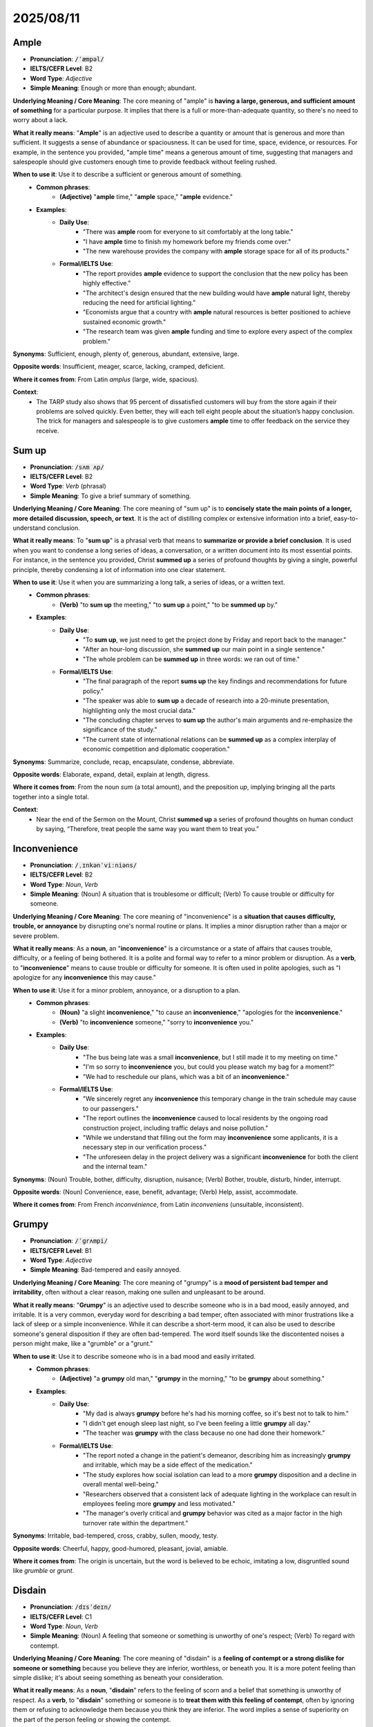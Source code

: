 
2025/08/11
======================================================

.. _ample:

================================================================================
Ample
================================================================================

* **Pronunciation**: :code:`/ˈæmpəl/`
* **IELTS/CEFR Level**: B2
* **Word Type**: *Adjective*
* **Simple Meaning**: Enough or more than enough; abundant.

**Underlying Meaning / Core Meaning**: The core meaning of "ample" is **having a large, generous, and sufficient amount of something** for a particular purpose. It implies that there is a full or more-than-adequate quantity, so there's no need to worry about a lack.

**What it really means**: "**Ample**" is an adjective used to describe a quantity or amount that is generous and more than sufficient. It suggests a sense of abundance or spaciousness. It can be used for time, space, evidence, or resources. For example, in the sentence you provided, "ample time" means a generous amount of time, suggesting that managers and salespeople should give customers enough time to provide feedback without feeling rushed.

**When to use it**: Use it to describe a sufficient or generous amount of something.
    * **Common phrases**:
        * **(Adjective)** "**ample** time," "**ample** space," "**ample** evidence."
    * **Examples**:
        * **Daily Use**:
            * "There was **ample** room for everyone to sit comfortably at the long table."
            * "I have **ample** time to finish my homework before my friends come over."
            * "The new warehouse provides the company with **ample** storage space for all of its products."
        * **Formal/IELTS Use**:
            * "The report provides **ample** evidence to support the conclusion that the new policy has been highly effective."
            * "The architect's design ensured that the new building would have **ample** natural light, thereby reducing the need for artificial lighting."
            * "Economists argue that a country with **ample** natural resources is better positioned to achieve sustained economic growth."
            * "The research team was given **ample** funding and time to explore every aspect of the complex problem."

**Synonyms**: Sufficient, enough, plenty of, generous, abundant, extensive, large.

**Opposite words**: Insufficient, meager, scarce, lacking, cramped, deficient.

**Where it comes from**: From Latin *amplus* (large, wide, spacious).

**Context**:
    * The TARP study also shows that 95 percent of dissatisfied customers will buy from the store again if their problems are solved quickly. Even better, they will each tell eight people about the situation’s happy conclusion. The trick for managers and salespeople is to give customers **ample** time to offer feedback on the service they receive.


.. _sum_up:

================================================================================
Sum up
================================================================================

* **Pronunciation**: :code:`/sʌm ʌp/`
* **IELTS/CEFR Level**: B2
* **Word Type**: *Verb* (phrasal)
* **Simple Meaning**: To give a brief summary of something.

**Underlying Meaning / Core Meaning**: The core meaning of "sum up" is to **concisely state the main points of a longer, more detailed discussion, speech, or text**. It is the act of distilling complex or extensive information into a brief, easy-to-understand conclusion.

**What it really means**: To "**sum up**" is a phrasal verb that means to **summarize or provide a brief conclusion**. It is used when you want to condense a long series of ideas, a conversation, or a written document into its most essential points. For instance, in the sentence you provided, Christ **summed up** a series of profound thoughts by giving a single, powerful principle, thereby condensing a lot of information into one clear statement.

**When to use it**: Use it when you are summarizing a long talk, a series of ideas, or a written text.
    * **Common phrases**:
        * **(Verb)** "to **sum up** the meeting," "to **sum up** a point," "to be **summed up** by."
    * **Examples**:
        * **Daily Use**:
            * "To **sum up**, we just need to get the project done by Friday and report back to the manager."
            * "After an hour-long discussion, she **summed up** our main point in a single sentence."
            * "The whole problem can be **summed up** in three words: we ran out of time."
        * **Formal/IELTS Use**:
            * "The final paragraph of the report **sums up** the key findings and recommendations for future policy."
            * "The speaker was able to **sum up** a decade of research into a 20-minute presentation, highlighting only the most crucial data."
            * "The concluding chapter serves to **sum up** the author's main arguments and re-emphasize the significance of the study."
            * "The current state of international relations can be **summed up** as a complex interplay of economic competition and diplomatic cooperation."

**Synonyms**: Summarize, conclude, recap, encapsulate, condense, abbreviate.

**Opposite words**: Elaborate, expand, detail, explain at length, digress.

**Where it comes from**: From the noun *sum* (a total amount), and the preposition *up*, implying bringing all the parts together into a single total.

**Context**:
    * Near the end of the Sermon on the Mount, Christ **summed up** a series of profound thoughts on human conduct by saying, “Therefore, treat people the same way you want them to treat you.”


.. _inconvenience:

================================================================================
Inconvenience
================================================================================

* **Pronunciation**: :code:`/ˌɪnkənˈviːniəns/`
* **IELTS/CEFR Level**: B2
* **Word Type**: *Noun*, *Verb*
* **Simple Meaning**: (Noun) A situation that is troublesome or difficult; (Verb) To cause trouble or difficulty for someone.

**Underlying Meaning / Core Meaning**: The core meaning of "inconvenience" is a **situation that causes difficulty, trouble, or annoyance** by disrupting one's normal routine or plans. It implies a minor disruption rather than a major or severe problem.

**What it really means**: As a **noun**, an "**inconvenience**" is a circumstance or a state of affairs that causes trouble, difficulty, or a feeling of being bothered. It is a polite and formal way to refer to a minor problem or disruption. As a **verb**, to "**inconvenience**" means to cause trouble or difficulty for someone. It is often used in polite apologies, such as "I apologize for any **inconvenience** this may cause."

**When to use it**: Use it for a minor problem, annoyance, or a disruption to a plan.
    * **Common phrases**:
        * **(Noun)** "a slight **inconvenience**," "to cause an **inconvenience**," "apologies for the **inconvenience**."
        * **(Verb)** "to **inconvenience** someone," "sorry to **inconvenience** you."
    * **Examples**:
        * **Daily Use**:
            * "The bus being late was a small **inconvenience**, but I still made it to my meeting on time."
            * "I'm so sorry to **inconvenience** you, but could you please watch my bag for a moment?"
            * "We had to reschedule our plans, which was a bit of an **inconvenience**."
        * **Formal/IELTS Use**:
            * "We sincerely regret any **inconvenience** this temporary change in the train schedule may cause to our passengers."
            * "The report outlines the **inconvenience** caused to local residents by the ongoing road construction project, including traffic delays and noise pollution."
            * "While we understand that filling out the form may **inconvenience** some applicants, it is a necessary step in our verification process."
            * "The unforeseen delay in the project delivery was a significant **inconvenience** for both the client and the internal team."

**Synonyms**: (Noun) Trouble, bother, difficulty, disruption, nuisance; (Verb) Bother, trouble, disturb, hinder, interrupt.

**Opposite words**: (Noun) Convenience, ease, benefit, advantage; (Verb) Help, assist, accommodate.

**Where it comes from**: From French *inconvénience*, from Latin *inconveniens* (unsuitable, inconsistent).


.. _grumpy:

================================================================================
Grumpy
================================================================================

* **Pronunciation**: :code:`/ˈɡrʌmpi/`
* **IELTS/CEFR Level**: B1
* **Word Type**: *Adjective*
* **Simple Meaning**: Bad-tempered and easily annoyed.

**Underlying Meaning / Core Meaning**: The core meaning of "grumpy" is a **mood of persistent bad temper and irritability**, often without a clear reason, making one sullen and unpleasant to be around.

**What it really means**: "**Grumpy**" is an adjective used to describe someone who is in a bad mood, easily annoyed, and irritable. It is a very common, everyday word for describing a bad temper, often associated with minor frustrations like a lack of sleep or a simple inconvenience. While it can describe a short-term mood, it can also be used to describe someone's general disposition if they are often bad-tempered. The word itself sounds like the discontented noises a person might make, like a "grumble" or a "grunt."

**When to use it**: Use it to describe someone who is in a bad mood and easily irritated.
    * **Common phrases**:
        * **(Adjective)** "a **grumpy** old man," "**grumpy** in the morning," "to be **grumpy** about something."
    * **Examples**:
        * **Daily Use**:
            * "My dad is always **grumpy** before he's had his morning coffee, so it's best not to talk to him."
            * "I didn't get enough sleep last night, so I've been feeling a little **grumpy** all day."
            * "The teacher was **grumpy** with the class because no one had done their homework."
        * **Formal/IELTS Use**:
            * "The report noted a change in the patient's demeanor, describing him as increasingly **grumpy** and irritable, which may be a side effect of the medication."
            * "The study explores how social isolation can lead to a more **grumpy** disposition and a decline in overall mental well-being."
            * "Researchers observed that a consistent lack of adequate lighting in the workplace can result in employees feeling more **grumpy** and less motivated."
            * "The manager's overly critical and **grumpy** behavior was cited as a major factor in the high turnover rate within the department."

**Synonyms**: Irritable, bad-tempered, cross, crabby, sullen, moody, testy.

**Opposite words**: Cheerful, happy, good-humored, pleasant, jovial, amiable.

**Where it comes from**: The origin is uncertain, but the word is believed to be echoic, imitating a low, disgruntled sound like *grumble* or *grunt*.

.. _disdain:

================================================================================
Disdain
================================================================================

* **Pronunciation**: :code:`/dɪsˈdeɪn/`
* **IELTS/CEFR Level**: C1
* **Word Type**: *Noun*, *Verb*
* **Simple Meaning**: (Noun) A feeling that someone or something is unworthy of one's respect; (Verb) To regard with contempt.

**Underlying Meaning / Core Meaning**: The core meaning of "disdain" is a **feeling of contempt or a strong dislike for someone or something** because you believe they are inferior, worthless, or beneath you. It is a more potent feeling than simple dislike; it's about seeing something as beneath your consideration.

**What it really means**: As a **noun**, "**disdain**" refers to the feeling of scorn and a belief that something is unworthy of respect. As a **verb**, to "**disdain**" something or someone is to **treat them with this feeling of contempt**, often by ignoring them or refusing to acknowledge them because you think they are inferior. The word implies a sense of superiority on the part of the person feeling or showing the contempt.

**When to use it**: Use it to describe a feeling of contempt or the act of showing it.
    * **Common phrases**:
        * **(Noun)** "to show **disdain**," "a look of **disdain**," "with open **disdain**."
        * **(Verb)** "to **disdain** something," "to **disdain** an offer."
    * **Examples**:
        * **Daily Use**:
            * "She looked at his cheap, plastic shoes with **disdain**."
            * "He **disdained** the idea of having to take orders from someone younger than him."
            * "The team's star player treated his opponents with clear **disdain** throughout the game."
        * **Formal/IELTS Use**:
            * "The critic wrote about the film with open **disdain**, calling it a complete waste of cinematic time and resources."
            * "The new politician's **disdain** for public opinion was evident in her refusal to hold any town hall meetings."
            * "The company's CEO **disdained** any offer of a merger, believing the rival firm's business model to be fundamentally flawed."
            * "The report highlights the social issues that arise when marginalized groups are treated with systemic **disdain** by the wider community."

**Synonyms**: (Noun) Contempt, scorn, disrespect, condescension; (Verb) Scorn, spurn, disregard, look down on.

**Opposite words**: (Noun) Respect, admiration, reverence, esteem; (Verb) Admire, respect, value, appreciate.

**Where it comes from**: From Old French *desdeignier*, from Latin *dedignari* (to scorn), from *de-* (from) + *dignari* (to think worthy).

**Context**:

    Recently I took my daughter Elizabeth out to a restaurant for lunch. The waitress, whose job it was to take care of people, made us feel that we were really inconveniencing her. She was grumpy, negative, and unhelpful. All of her customers were aware of the fact that she was having a bad day. Elizabeth looked up at me and said, “Dad, she’s a grump, isn’t she?” I could only agree with a look of disdain.


.. _hover:

================================================================================
Hover
================================================================================

* **Pronunciation**: :code:`/ˈhʌvər/`
* **IELTS/CEFR Level**: C1
* **Word Type**: *Verb*
* **Simple Meaning**: To remain in one place in the air; or to linger close by in an uncertain or intrusive manner.

**Underlying Meaning / Core Meaning**: The core meaning of "hover" is to **remain close to a specific location without moving away**, often in a watchful, hesitant, or intrusive manner. It implies a lingering or lingering presence that can be either physical or figurative.

**What it really means**: To "**hover**" means to **stay in one place, either in the air or on the ground, without moving away**. When used to describe a person, it means to linger nearby, often in a watchful, nervous, or intrusive way. For example, in the sentence you provided, "she spent the next fifteen minutes **hovering** over us," the word implies that she stayed close by and watched them, suggesting an unwanted or intrusive presence.

**When to use it**: Use it to describe something staying in one place in the air or someone lingering nearby, often in a watchful manner.
    * **Common phrases**:
        * **(Verb)** "to **hover** over someone," "to **hover** at a distance," "a helicopter **hovering**."
    * **Examples**:
        * **Daily Use**:
            * "I hate when salespeople **hover** over me while I'm trying to shop."
            * "The helicopter was **hovering** over the scene of the accident."
            * "He was **hovering** by the door, waiting for the conversation to finish so he could leave."
        * **Formal/IELTS Use**:
            * "The report notes that parents who **hover** over their children's decisions may impede the development of independent problem-solving skills."
            * "Scientists observed that certain species of birds of prey will **hover** over a field for several minutes before swooping down on their prey."
            * "The economic forecast suggests that the market will continue to **hover** around its current value, showing little growth in the next quarter."
            * "The student **hovered** near the professor's desk, hoping to ask a question as soon as the class ended."

**Synonyms**: Linger, loiter, hang around, wait, be poised.

**Opposite words**: Depart, leave, move away, abandon, retreat.

**Where it comes from**: From Middle English *hoveren*, possibly of Germanic origin, related to *hovelen* (to heave).

**Context**:
    * After changing the money, she spent the next fifteen minutes **hovering** over us.


.. _disfigure:

================================================================================
Disfigure
================================================================================

* **Pronunciation**: :code:`/dɪsˈfɪɡər/`
* **IELTS/CEFR Level**: C1
* **Word Type**: *Verb* (transitive)
* **Simple Meaning**: To ruin or spoil the appearance of someone or something.

**Underlying Meaning / Core Meaning**: The core meaning of "disfigure" is to **spoil or mar the physical appearance of something or someone**, often to the point where it becomes ugly or damaged.

**What it really means**: To "**disfigure**" is a verb that describes an action that causes permanent harm to the aesthetic quality of a person, place, or object. This harm can be the result of an injury, an accident, or intentional damage, such as vandalism. The word implies that the original form or appearance has been ruined, making it less pleasant or recognizable.

**When to use it**: Use it to describe the act of spoiling the appearance of a person, place, or object.
    * **Common phrases**:
        * **(Verb)** "to **disfigure** a face," "to **disfigure** a building," "**disfigured** by."
    * **Examples**:
        * **Daily Use**:
            * "The graffiti completely **disfigured** the beautiful old building."
            * "The scar from the accident was big enough to **disfigure** his arm."
            * "Some people fear that large wind turbines might **disfigure** the natural landscape."
        * **Formal/IELTS Use**:
            * "The report highlights the extensive damage caused by the protest, noting that several historic statues were permanently **disfigured** by vandals."
            * "While cosmetic surgery can repair some injuries, certain accidents may **disfigure** a person's face to an extent that is difficult to correct."
            * "Urban planners must consider whether a new high-rise development will **disfigure** the city's architectural skyline or enhance it."
            * "The company was fined for its illegal dumping practices, which had severely **disfigured** the surrounding natural environment."

**Synonyms**: Deform, mutilate, deface, mar, spoil, ruin.

**Opposite words**: Beautify, adorn, enhance, embellish, restore.

**Where it comes from**: From Old French *desfigurier*, from Latin *disfigurare*, from *dis-* (not, opposite of) + *figurare* (to form).

**Context**:
    Dr. Maltz was a plastic surgeon who often took disfigured faces and made them more attractive.


.. _drastic:

================================================================================
Drastic
================================================================================

* **Pronunciation**: :code:`/ˈdræstɪk/`
* **IELTS/CEFR Level**: C1
* **Word Type**: *Adjective*
* **Simple Meaning**: Having a strong, sudden, and severe effect; radical.

**Underlying Meaning / Core Meaning**: The core meaning of "drastic" is an action or change that is **extreme and far-reaching**, often done in a desperate attempt to solve a problem. It implies a sense of severity and a significant, decisive impact.

**What it really means**: "**Drastic**" is an adjective used to describe a measure or change that is radical and often severe. It is typically a strong, powerful, and sometimes desperate response to a serious problem. For example, in the sentence you provided, the father's "**drastic** mistake" was an extreme and severe method—the complete absence of encouragement—intended to teach a lesson, highlighting the word's meaning of a radical or harsh action.

**When to use it**: Use it to describe a severe, extreme, or radical action or change.
    * **Common phrases**:
        * **(Adjective)** "**drastic** measures," "**drastic** changes," "a **drastic** solution."
    * **Examples**:
        * **Daily Use**:
            * "The company had to take **drastic** measures to cut costs and avoid bankruptcy."
            * "After the storm, there was a **drastic** drop in temperature."
            * "She made a **drastic** change to her diet, cutting out all sugar."
        * **Formal/IELTS Use**:
            * "The report recommends **drastic** changes to the current policy to address the persistent budget deficit."
            * "Scientists are proposing that only **drastic** reductions in global carbon emissions can prevent the most severe effects of climate change."
            * "The government announced a **drastic** overhaul of the education system in response to low student performance rates."
            * "A **drastic** downturn in the housing market could have severe consequences for the entire national economy."

**Synonyms**: Extreme, severe, radical, forceful, desperate, impactful.

**Opposite words**: Mild, moderate, slight, gentle, cautious, restrained.

**Where it comes from**: From Greek *drastikos* (active, efficacious), from *dran* (to do).

**Context**:
    * His objective was to teach me self-reliance, but he made a **drastic** mistake. He tried to teach me that principle in a negative way. He thought the best way to teach me self-reliance was to never encourage or praise me. He wanted me to be tough and independent.


.. _paternal:

================================================================================
Paternal
================================================================================

* **Pronunciation**: :code:`/pəˈtɜːnəl/`
* **IELTS/CEFR Level**: C1
* **Word Type**: *Adjective*
* **Simple Meaning**: Relating to a father; behaving in a fatherly way.

**Underlying Meaning / Core Meaning**: The core meaning of "paternal" is **having the qualities, characteristics, or behaviors associated with a father**, such as authority, protectiveness, or guidance.

**What it really means**: "**Paternal**" is an adjective used to describe something that is related to a father or something that exhibits father-like qualities. This can refer to a biological relationship (your **paternal** grandparents are your father's parents), or it can be used to describe an attitude or manner. In the sentence you provided, "a distinguished, **paternal** presence," the word describes a man who has a fatherly appearance and demeanor, suggesting he is authoritative and perhaps protective.

When to use it**: Use it to describe something related to a father or someone who acts in a fatherly way.
    * **Common phrases**:
        * **(Adjective)** "**paternal** figure," "**paternal** love," "**paternal** grandparents."
    * **Examples**:
        * **Daily Use**:
            * "My grandfather on my dad's side is my **paternal** grandfather."
            * "He took a very **paternal** interest in the new employee, making sure she was learning."
            * "He treats his younger team members with a **paternal** sense of care and guidance."
        * **Formal/IELTS Use**:
            * "The study found that a strong **paternal** presence in early childhood is often linked to higher levels of self-esteem in adolescents."
            * "The new law grants more **paternal** leave options to fathers, recognizing their role in child care."
            * "The CEO was seen as a **paternal** figure within the company, offering advice and support to all employees."
            * "The report examines the genetic traits that are passed down through the **paternal** line of a family."

**Synonyms**: Fatherly, patriarchal, protective, custodial.

**Opposite words**: Maternal, unconcerned, indifferent, rebellious.

**Where it comes from**: From Latin *paternalis*, from *pater* (father).

**Context**:
    * A gray-haired man stands alone in the center of the auditorium stage—a distinguished, **paternal** presence sporting a fine wool suit and the barest trace of a mustache.

.. _linger:

================================================================================
Linger
================================================================================

* **Pronunciation**: :code:`/ˈlɪŋɡər/`
* **IELTS/CEFR Level**: C1
* **Word Type**: *Verb*
* **Simple Meaning**: To stay in a place or on a topic longer than necessary.

**Underlying Meaning / Core Meaning**: The core meaning of "linger" is to **remain in a place, a state, or on a topic without a clear reason to leave or move on**. It often implies a sense of reluctance to depart or a prolonged, sometimes thoughtful, focus on something.

**What it really means**: To "**linger**" means to stay or hang around somewhere for an extended period, often in a slow, hesitant, or leisurely way. It can also be used to describe an idea, a feeling, or a scent that stays in one's mind or in the air for a long time. In the sentence you provided, "his gaze **lingers** on the people," the word means that his eyes rest on the people for an extended period, suggesting a deep, focused observation rather than a quick glance.

When to use it**: Use it to describe something or someone staying in a place or on a subject for a prolonged time.
    * **Common phrases**:
        * **(Verb)** "to **linger** in a place," "a smell that **lingers**," "to **linger** on a memory."
    * **Examples**:
        * **Daily Use**:
            * "I like to **linger** in bed on a Sunday morning and read a book."
            * "The children **lingered** at the park, not wanting to go home."
            * "The scent of fresh bread **lingered** in the kitchen all afternoon."
        * **Formal/IELTS Use**:
            * "The report notes that the scent of pollution can **linger** in the air long after the source has been removed, creating a persistent environmental problem."
            * "The historian noted that the influence of the ancient civilization continued to **linger** in the region's art and architecture for centuries."
            * "The patient's fever continued to **linger** for several days despite the medication, which concerned the doctors."
            * "The committee decided to **linger** on the final point of the proposal, as its long-term implications were still being debated."

**Synonyms**: Stay, loiter, remain, delay, tarry, hang around.

**Opposite words**: Depart, leave, go, hurry, rush, advance.

**Where it comes from**: From Middle English *lengen* (to delay, prolong).

**Context**:
    * He scans the sunlit room, with its peeling paint and frayed draperies, but his gaze **lingers** on the people.

.. _eligible:

================================================================================
Eligible
================================================================================

* **Pronunciation**: :code:`/ˈɛlɪdʒəbəl/`
* **IELTS/CEFR Level**: B2
* **Word Type**: *Adjective*
* **Simple Meaning**: Having the right to do or obtain something because one meets the necessary conditions.

**Underlying Meaning / Core Meaning**: The core meaning of "eligible" is to be **qualified or entitled to something** because you satisfy all of the required criteria or conditions. It's a key term used to determine who can participate, receive a benefit, or be selected.

**What it really means**: "**Eligible**" is an adjective used to describe someone or something that has met all the necessary requirements to be chosen for a particular benefit, position, or task. It implies that a set of conditions must be fulfilled. In the sentence you provided, "**eligible** devices" are those that meet specific technical criteria—containing a certified SE and NFC capability—to be able to communicate with a vehicle.

When to use it**: Use it to describe someone or something that meets the requirements for a particular position, benefit, or service.
    * **Common phrases**:
        * **(Adjective)** "**eligible** for," "**eligible** to vote," "**eligible** bachelor."
    * **Examples**:
        * **Daily Use**:
            * "You are **eligible** for a discount if you have a student ID."
            * "Only citizens over 18 are **eligible** to vote in the national elections."
            * "After working here for six months, you'll be **eligible** for paid vacation."
        * **Formal/IELTS Use**:
            * "The new policy states that only students with a GPA of 3.5 or higher are **eligible** for the scholarship."
            * "The report assesses which populations are **eligible** for government housing assistance based on their income levels and family size."
            * "The company confirmed that all employees who have worked for more than a year will be **eligible** to receive a performance-based bonus."
            * "To be **eligible** for a grant from the foundation, applicants must demonstrate a clear alignment with the organization's core mission."

**Synonyms**: Qualified, entitled, suitable, authorized, permitted.

**Opposite words**: Ineligible, unqualified, unsuitable, disqualified.

**Where it comes from**: From Late Latin *eligibilis* (that may be chosen), from Latin *eligere* (to choose out).

**Context**:
    * All **eligible** devices contain a certified SE as well as NFC capability to enable them to communicate with the vehicle.


.. _authentic:

================================================================================
Authentic
================================================================================

* **Pronunciation**: :code:`/ɔːˈθɛntɪk/`
* **IELTS/CEFR Level**: B2
* **Word Type**: *Adjective*
* **Simple Meaning**: Genuine; not fake.

**Underlying Meaning / Core Meaning**: The core meaning of "authentic" is to be **genuinely what it is claimed to be**, verifiably true to its origins, and not a copy or a counterfeit. It implies a sense of truth and reliability.

**What it really means**: "**Authentic**" is an adjective used to describe something that is real and not a copy. It can refer to an object's origins (an **authentic** antique) or a person's emotions (an **authentic** smile). The word is used to confirm that something is trustworthy and true to its source.

When to use it**: Use it to describe something that is genuine, real, and not fake.
    * **Common phrases**:
        * **(Adjective)** "**authentic** document," "**authentic** experience," "**authentic** self."
    * **Examples**:
        * **Daily Use**:
            * "This is an **authentic** Mexican recipe that has been in my family for generations."
            * "I couldn't tell if his apology was **authentic** or if he was just saying it to be polite."
            * "The band's sound is unique and **authentic** to their style."
        * **Formal/IELTS Use**:
            * "The museum confirmed that the painting was an **authentic** piece from the 17th century, not a forgery."
            * "The study explores how an organization's commitment to social responsibility can be perceived as an **authentic** part of its brand identity."
            * "In a diverse classroom, it is important for students to feel they can express their **authentic** opinions without fear of judgment."
            * "The report's success was due to the **authentic** data collected from primary sources, which strengthened its conclusions."

**Synonyms**: Genuine, real, true, original, bona fide, verifiably true.

**Opposite words**: Fake, counterfeit, false, bogus, inauthentic, imitation.

**Where it comes from**: From Greek *authentikos* (principal, genuine), from *authentēs* (one who acts on his own authority).



.. _authenticate:

================================================================================
Authenticate
================================================================================

* **Pronunciation**: :code:`/ɔːˈθɛntɪkeɪt/`
* **IELTS/CEFR Level**: C1
* **Word Type**: *Verb* (transitive)
* **Simple Meaning**: To prove that something is genuine or real.

**Underlying Meaning / Core Meaning**: The core meaning of "authenticate" is to **establish the truth, genuineness, or validity of something** by providing credible evidence or a formal verification process.

**What it really means**: To "**authenticate**" is the action of proving that something is real, genuine, or valid. This is a formal process of verification, often carried out by an expert or a system. You might need to **authenticate** your identity to a website, a museum might **authenticate** a new artifact, or an expert might **authenticate** a signature on a document.

When to use it**: Use it for the action of proving something is real or valid.
    * **Common phrases**:
        * **(Verb)** "to **authenticate** a document," "to **authenticate** an account," "to be **authenticated**."
    * **Examples**:
        * **Daily Use**:
            * "I had to **authenticate** my account by entering a password and a security code."
            * "The antique dealer was unable to **authenticate** the chair, so its value was uncertain."
            * "Can you **authenticate** that this video is real and not an edited fake?"
        * **Formal/IELTS Use**:
            * "The expert was called in to **authenticate** the historical document before it could be included in the national archive."
            * "To prevent fraud, the bank uses a number of measures to **authenticate** each transaction and verify the customer's identity."
            * "Researchers used carbon dating to **authenticate** the age of the fossil, confirming it was from the late Jurassic period."
            * "The new software update is designed to automatically **authenticate** users who are already logged into the company's network."

**Synonyms**: Verify, confirm, prove, validate, certify, vouch for.

**Opposite words**: Falsify, disprove, discredit, refute, invalidate.

**Where it comes from**: From Medieval Latin *authenticare*, from *authenticus*.



.. _authentication:

================================================================================
Authentication
================================================================================

* **Pronunciation**: :code:`/ɔːˌθɛntɪˈkeɪʃən/`
* **IELTS/CEFR Level**: C1
* **Word Type**: *Noun* (uncountable)
* **Simple Meaning**: The process of proving that something is genuine.

**Underlying Meaning / Core Meaning**: The core meaning of "authentication" is the **act of verifying the identity of a user or the genuineness of an object**. It is the noun form of the verb `authenticate`.

**What it really means**: "**Authentication**" is the process or system used to confirm a person's identity or an object's genuineness. It is the noun that describes the method by which something is proven to be real. This can be a security process like two-factor **authentication** for a website or a formal review process for a work of art to determine its **authentication**.

When to use it**: Use it to describe the process or system for verification.
    * **Common phrases**:
        * **(Noun)** "**authentication** process," "user **authentication**," "two-factor **authentication**."
    * **Examples**:
        * **Daily Use**:
            * "The website requires two-factor **authentication** to log in, which adds an extra layer of security."
            * "I can't get past the **authentication** screen because I forgot my password."
            * "The app uses biometric **authentication**, so I can unlock it with my fingerprint."
        * **Formal/IELTS Use**:
            * "The art gallery has a rigorous **authentication** process for all new acquisitions, involving multiple expert reviews."
            * "The study examines the security risks associated with different methods of user **authentication**, from passwords to biometrics."
            * "The digital platform's **authentication** system ensures that all transactions are legitimate and secure from fraud."
            * "The final report on the artifact's origins was a result of a lengthy **authentication** process involving several historians and archaeologists."

**Synonyms**: Verification, confirmation, validation, certification.

**Opposite words**: Falsification, forgery, invalidation.

**Where it comes from**: From Medieval Latin *authenticationem*, from *authenticare*.



.. _authenticity:

================================================================================
Authenticity
================================================================================

* **Pronunciation**: :code:`/ɔːˌθɛntɪˈsɪti/`
* **IELTS/CEFR Level**: C1
* **Word Type**: *Noun* (uncountable)
* **Simple Meaning**: The quality of being genuine or real.

**Underlying Meaning / Core Meaning**: The core meaning of "authenticity" is the **state or quality of being real, genuine, or true to one's origins**. It can describe an object, a person's character, or an experience.

**What it really means**: "**Authenticity**" is the noun that describes the quality of being genuine and true, not a fake or a copy. It is used to discuss the realness of an object, a person's character (a sense of being true to oneself), or a cultural experience. It is a highly valued quality in art, history, and personal relationships.

When to use it**: Use it to describe the quality of being real, genuine, or true.
    * **Common phrases**:
        * **(Noun)** "the **authenticity** of a document," "a sense of **authenticity**," "question the **authenticity**."
    * **Examples**:
        * **Daily Use**:
            * "The movie's **authenticity** came from the director's real-life experiences, so it felt very true to life."
            * "I prefer to buy from small shops because they have more **authenticity** than big chains."
            * "His kindness has a sense of **authenticity** that makes people trust him."
        * **Formal/IELTS Use**:
            * "The debate over the painting's **authenticity** has lasted for decades, with experts on both sides of the argument."
            * "The report questions the **authenticity** of the data presented by the company, suggesting a potential for manipulation."
            * "In modern marketing, there is a growing demand for brands to demonstrate **authenticity** in their advertising and corporate values."
            * "The scholar argued that the **authenticity** of the ancient text was crucial for understanding the history of the period."

**Synonyms**: Genuineness, originality, legitimacy, veracity.

**Opposite words**: Fakeness, falsehood, deceit, artificiality.

**Where it comes from**: From Medieval Latin *authenticitas*, from *authenticus*.

.. _prove:

================================================================================
Prove
================================================================================

* **Pronunciation**: :code:`/pruːv/`
* **IELTS/CEFR Level**: B1
* **Word Type**: *Verb* (transitive, intransitive)
* **Simple Meaning**: To show that something is true by using evidence or argument.

**Underlying Meaning / Core Meaning**: The core meaning of "prove" is to **establish the truth or existence of a statement, fact, or hypothesis** through logical argument or concrete evidence.

**What it really means**: To "**prove**" means to provide sufficient evidence or reasoning to demonstrate that something is true or correct. It can be a formal process, like in a court of law or a scientific experiment, or a more casual, everyday action. The goal is to remove any doubt about a claim.

When to use it**: Use it when you are showing or demonstrating the truth of something.
    * **Common phrases**:
        * **(Verb)** "to **prove** a point," "to **prove** a theory," "**prove** to be."
    * **Examples**:
        * **Daily Use**:
            * "I need to **prove** to my parents that I'm responsible enough to get my driver's license."
            * "The new shoes **proved** to be very comfortable for a long walk."
            * "Can you **prove** that you're the one who called earlier?"
        * **Formal/IELTS Use**:
            * "The scientist conducted a series of experiments to **prove** her hypothesis about the new compound's properties."
            * "In a court of law, the prosecution must **prove** the defendant's guilt beyond a reasonable doubt."
            * "The financial audit was unable to **prove** that the company was using its funds for unauthorized purposes."
            * "The ancient ruins **prove** that a large civilization once thrived in this valley."

**Synonyms**: Demonstrate, show, verify, confirm, substantiate, validate.

**Opposite words**: Disprove, refute, contradict, negate, falsify.

**Where it comes from**: From Old French *prover*, from Latin *probare* (to test, to approve, to show to be good).

.. _tamper:

================================================================================
Tamper
================================================================================

* **Pronunciation**: :code:`/ˈtæmpər/`
* **IELTS/CEFR Level**: C1
* **Word Type**: *Verb* (intransitive, often followed by `with`)
* **Simple Meaning**: To interfere with something in a harmful or unauthorized way.

**Underlying Meaning / Core Meaning**: The core meaning of "tamper" is to **make unauthorized, often destructive, alterations or adjustments to something**, usually with the intent to damage it or change its function. It implies an illegal or improper meddling.

**What it really means**: To "**tamper**" means to meddle or interfere with something, especially in a way that is unauthorized, illegal, or destructive. The word is often used in security-related contexts, like sealed evidence that should not be **tampered** with, or a computer system that has been **tampered** with by a hacker. It can also be used as part of the adjective "**tamper**-resistant," which means something is designed to be difficult to interfere with. In the provided sentence, a "**tamper**-resistant" hardware component is designed to withstand unauthorized interference or alteration, ensuring the security of the digital keys it holds.

When to use it**: Use it to describe the act of meddling with a system or object, often with the intent to corrupt or damage it.
    * **Common phrases**:
        * **(Verb)** "to **tamper** with evidence," "to **tamper** with a device," "**tamper**-proof."
    * **Examples**:
        * **Daily Use**:
            * "Don't **tamper** with the thermostat; just leave it alone."
            * "The seal on the medicine bottle had been **tampered** with, so I didn't take it."
            * "He was accused of **tampering** with the lock to get into the building."
        * **Formal/IELTS Use**:
            * "The evidence suggests that a witness may have **tampered** with the security logs to hide their involvement in the incident."
            * "The study found that the financial data had been **tampered** with to present a misleading picture of the company's performance."
            * "In a high-security environment, all packages are inspected to ensure they have not been **tampered** with before being delivered."
            * "The report advises that the voting machines must be secured against any attempt to **tamper** with the recorded results."

**Synonyms**: Meddle, interfere, manipulate, alter, fiddle with, mess with.

**Opposite words**: Protect, secure, safeguard, preserve, leave alone.

**Where it comes from**: The origin is uncertain, but it may be a variant of *temper* (to mix, to adjust).

**Context**:
    * Digital Keys are securely stored within a mobile device's Secure Element (SE)—a **tamper**-resistant hardware component—to withstand various attacks such as cloning, side-channel, and injection attacks


.. _per:

================================================================================
Per
================================================================================

* **Pronunciation**: :code:`/pɜːr/`
* **IELTS/CEFR Level**: B2
* **Word Type**: *Preposition*
* **Simple Meaning**: For each; according to.

**Underlying Meaning / Core Meaning**: The core meaning of "per" is to **indicate a rate or a ratio** (e.g., *per hour*) or to state that something is **in accordance with a rule, a document, or a plan**.

**What it really means**: "**Per**" is a preposition used in several ways. It can mean "for each," as in "The cost is ten dollars **per** person." It can also mean "by means of" or "according to," which is a more formal usage. In the sentence you provided, "as **per** the CCC Digital Key R3 specification," the word means "in accordance with" or "according to" that specific document, indicating that the action follows a set of rules.

When to use it**: Use it to express a rate, a ratio, or to state that something is in accordance with a rule or instruction.
    * **Common phrases**:
        * **(Preposition)** "**per** day," "**per** se," "as **per** the plan."
    * **Examples**:
        * **Daily Use**:
            * "The speed limit is 60 miles **per** hour."
            * "I earn about ten dollars **per** hour at my part-time job."
            * "The instructions say to mix two parts flour **per** one part water."
        * **Formal/IELTS Use**:
            * "The report's findings show a significant increase in sales **per** quarter."
            * "As **per** the terms of the contract, the company must complete the project by the end of the month."
            * "The analysis examines the amount of waste produced **per** household in the city."
            * "The committee's decision was made as **per** the regulations outlined in the official document."

**Synonyms**: (for rate/ratio) Each, a; (for "according to") According to, by, in accordance with.

**Opposite words**: N/A (The word doesn't have direct opposites, as its meaning is a function of relationship rather than a quality).

**Where it comes from**: From Latin *per* (through, by means of, during).

**Context**:
    * Owner Pairing establishes a bond between the Digital Key Car Anchor and the Digital Key Device as **per** the CCC Digital Key R3 specification.